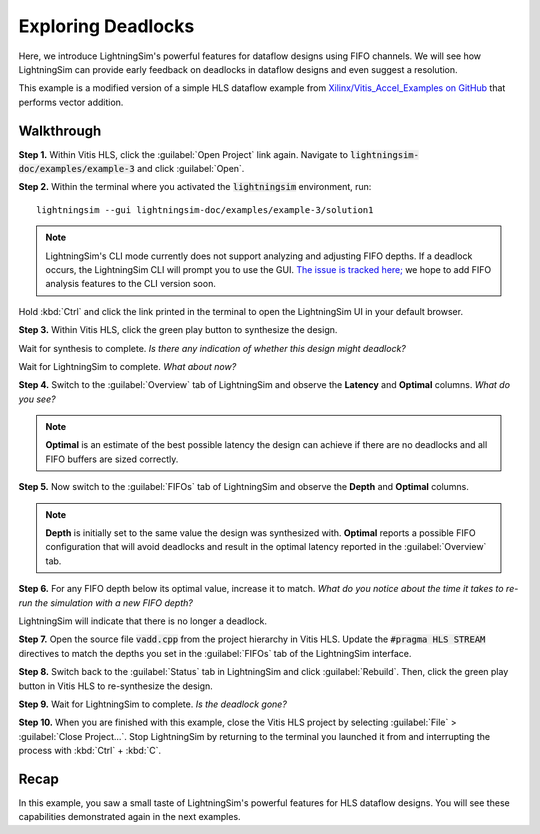 Exploring Deadlocks
===================

Here, we introduce LightningSim's powerful features for dataflow designs using FIFO channels. We will see how LightningSim can provide early feedback on deadlocks in dataflow designs and even suggest a resolution.

This example is a modified version of a simple HLS dataflow example from `Xilinx/Vitis_Accel_Examples on GitHub <https://github.com/Xilinx/Vitis_Accel_Examples/tree/2021.1_rel2/cpp_kernels/simple_vadd>`_ that performs vector addition.

-----------
Walkthrough
-----------

**Step 1.** Within Vitis HLS, click the :guilabel:`Open Project` link again. Navigate to :code:`lightningsim-doc/examples/example-3` and click :guilabel:`Open`.

**Step 2.** Within the terminal where you activated the :code:`lightningsim` environment, run::

  lightningsim --gui lightningsim-doc/examples/example-3/solution1

.. note::

  LightningSim's CLI mode currently does not support analyzing and adjusting FIFO depths. If a deadlock occurs, the LightningSim CLI will prompt you to use the GUI. `The issue is tracked here; <https://github.com/sharc-lab/LightningSim/issues/4>`_ we hope to add FIFO analysis features to the CLI version soon.

Hold :kbd:`Ctrl` and click the link printed in the terminal to open the LightningSim UI in your default browser.

**Step 3.** Within Vitis HLS, click the green play button to synthesize the design.

Wait for synthesis to complete. *Is there any indication of whether this design might deadlock?*

Wait for LightningSim to complete. *What about now?*

**Step 4.** Switch to the :guilabel:`Overview` tab of LightningSim and observe the **Latency** and **Optimal** columns. *What do you see?*

.. note::

  **Optimal** is an estimate of the best possible latency the design can achieve if there are no deadlocks and all FIFO buffers are sized correctly.

**Step 5.** Now switch to the :guilabel:`FIFOs` tab of LightningSim and observe the **Depth** and **Optimal** columns.

.. note::

  **Depth** is initially set to the same value the design was synthesized with. **Optimal** reports a possible FIFO configuration that will avoid deadlocks and result in the optimal latency reported in the :guilabel:`Overview` tab.

**Step 6.** For any FIFO depth below its optimal value, increase it to match. *What do you notice about the time it takes to re-run the simulation with a new FIFO depth?*

LightningSim will indicate that there is no longer a deadlock.

**Step 7.** Open the source file :code:`vadd.cpp` from the project hierarchy in Vitis HLS. Update the :code:`#pragma HLS STREAM` directives to match the depths you set in the :guilabel:`FIFOs` tab of the LightningSim interface.

**Step 8.** Switch back to the :guilabel:`Status` tab in LightningSim and click :guilabel:`Rebuild`. Then, click the green play button in Vitis HLS to re-synthesize the design.

**Step 9.** Wait for LightningSim to complete. *Is the deadlock gone?*

**Step 10.** When you are finished with this example, close the Vitis HLS project by selecting :guilabel:`File` > :guilabel:`Close Project...`. Stop LightningSim by returning to the terminal you launched it from and interrupting the process with :kbd:`Ctrl` + :kbd:`C`.

-----
Recap
-----

In this example, you saw a small taste of LightningSim's powerful features for HLS dataflow designs. You will see these capabilities demonstrated again in the next examples.
